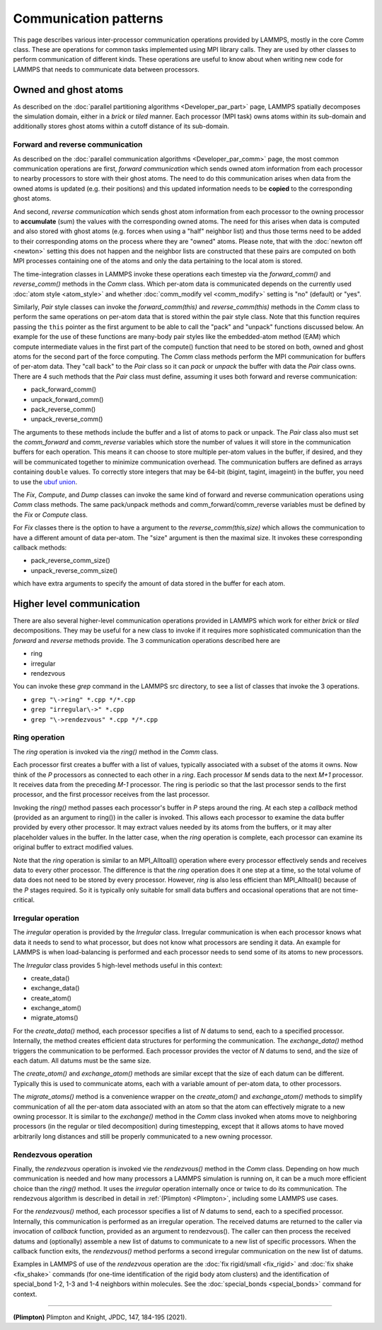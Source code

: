 Communication patterns
----------------------

This page describes various inter-processor communication operations
provided by LAMMPS, mostly in the core *Comm* class.  These are operations
for common tasks implemented using MPI library calls.  They are used by
other classes to perform communication of different kinds.  These
operations are useful to know about when writing new code for LAMMPS
that needs to communicate data between processors.

Owned and ghost atoms
^^^^^^^^^^^^^^^^^^^^^

As described on the :doc:`parallel partitioning algorithms
<Developer_par_part>` page, LAMMPS spatially decomposes the simulation
domain, either in a *brick* or *tiled* manner.  Each processor (MPI
task) owns atoms within its sub-domain and additionally stores ghost
atoms within a cutoff distance of its sub-domain.

Forward and reverse communication
=================================

As described on the :doc:`parallel communication algorithms
<Developer_par_comm>` page, the most common communication operations are
first, *forward communication* which sends owned atom information from
each processor to nearby processors to store with their ghost atoms.
The need to do this communication arises when data from the owned atoms
is updated (e.g. their positions) and this updated information needs to
be **copied** to the corresponding ghost atoms.

And second, *reverse communication* which sends ghost atom information
from each processor to the owning processor to **accumulate** (sum) the
values with the corresponding owned atoms.  The need for this arises
when data is computed and also stored with ghost atoms (e.g. forces when
using a "half" neighbor list) and thus those terms need to be added to
their corresponding atoms on the process where they are "owned" atoms.
Please note, that with the :doc:`newton off <newton>` setting this does
not happen and the neighbor lists are constructed that these pairs are
computed on both MPI processes containing one of the atoms and only the
data pertaining to the local atom is stored.

The time-integration classes in LAMMPS invoke these operations each
timestep via the *forward_comm()* and *reverse_comm()* methods in the
*Comm* class.  Which per-atom data is communicated depends on the
currently used :doc:`atom style <atom_style>` and whether
:doc:`comm_modify vel <comm_modify>` setting is "no" (default) or "yes".

Similarly, *Pair* style classes can invoke the *forward_comm(this)*
and *reverse_comm(this)* methods in the *Comm* class to perform the
same operations on per-atom data that is stored within the pair style
class. Note that this function requires passing the ``this`` pointer
as the first argument to be able to call the "pack" and "unpack" functions
discussed below.  An example for the use of these functions are many-body pair
styles like the embedded-atom method (EAM) which compute intermediate
values in the first part of the compute() function that need to be
stored on both, owned and ghost atoms for the second part of the force
computing.  The *Comm* class methods perform the MPI communication for
buffers of per-atom data.  They "call back" to the *Pair* class so it can *pack*
or *unpack* the buffer with data the *Pair* class owns.  There are 4
such methods that the *Pair* class must define, assuming it uses both
forward and reverse communication:

* pack_forward_comm()
* unpack_forward_comm()
* pack_reverse_comm()
* unpack_reverse_comm()

The arguments to these methods include the buffer and a list of atoms to
pack or unpack.  The *Pair* class also must set the *comm_forward* and
*comm_reverse* variables which store the number of values it will store
in the communication buffers for each operation.  This means it can
choose to store multiple per-atom values in the buffer, if desired, and
they will be communicated together to minimize communication overhead.
The communication buffers are defined as arrays containing ``double``
values.  To correctly store integers that may be 64-bit (bigint,
tagint, imageint) in the buffer, you need to use the `ubuf union
<Communication buffer coding with ubuf>`_.

The *Fix*, *Compute*, and *Dump* classes can invoke the same kind of
forward and reverse communication operations using *Comm* class methods.
The same pack/unpack methods and comm_forward/comm_reverse variables
must be defined by the *Fix* or *Compute* class.

For *Fix* classes there is the option to have a argument to the
*reverse_comm(this,size)* which allows the communication to have
a different amount of data per-atom.  The "size" argument is then
the maximal size.  It invokes these corresponding callback methods:

* pack_reverse_comm_size()
* unpack_reverse_comm_size()

which have extra arguments to specify the amount of data stored
in the buffer for each atom.

Higher level communication
^^^^^^^^^^^^^^^^^^^^^^^^^^

There are also several higher-level communication operations provided
in LAMMPS which work for either *brick* or *tiled* decompositions.
They may be useful for a new class to invoke if it requires more
sophisticated communication than the *forward* and *reverse* methods
provide.  The 3 communication operations described here are

* ring
* irregular
* rendezvous

You can invoke these *grep* command in the LAMMPS src directory, to
see a list of classes that invoke the 3 operations.

* ``grep "\->ring" *.cpp */*.cpp``
* ``grep "irregular\->" *.cpp``
* ``grep "\->rendezvous" *.cpp */*.cpp``

Ring operation
==============

The *ring* operation is invoked via the *ring()* method in the *Comm*
class.

Each processor first creates a buffer with a list of values, typically
associated with a subset of the atoms it owns.  Now think of the *P*
processors as connected to each other in a *ring*.  Each processor *M*
sends data to the next *M+1* processor.  It receives data from the
preceding *M-1* processor.  The ring is periodic so that the last
processor sends to the first processor, and the first processor
receives from the last processor.

Invoking the *ring()* method passes each processor's buffer in *P*
steps around the ring.  At each step a *callback* method (provided as
an argument to ring()) in the caller is invoked.  This allows each
processor to examine the data buffer provided by every other
processor.  It may extract values needed by its atoms from the
buffers, or it may alter placeholder values in the buffer.  In the
latter case, when the *ring* operation is complete, each processor can
examine its original buffer to extract modified values.

Note that the *ring* operation is similar to an MPI_Alltoall()
operation where every processor effectively sends and receives data to
every other processor.  The difference is that the *ring* operation
does it one step at a time, so the total volume of data does not need
to be stored by every processor.  However, *ring* is also less
efficient than MPI_Alltoall() because of the *P* stages required.  So
it is typically only suitable for small data buffers and occasional
operations that are not time-critical.

Irregular operation
===================

The *irregular* operation is provided by the *Irregular* class.
Irregular communication is when each processor knows what data it
needs to send to what processor, but does not know what processors are
sending it data.  An example for LAMMPS is when load-balancing is
performed and each processor needs to send some of its atoms to new
processors.

The *Irregular* class provides 5 high-level methods useful in this
context:

* create_data()
* exchange_data()
* create_atom()
* exchange_atom()
* migrate_atoms()

For the *create_data()* method, each processor specifies a list of *N*
datums to send, each to a specified processor.  Internally, the method
creates efficient data structures for performing the communication.
The *exchange_data()* method triggers the communication to be
performed.  Each processor provides the vector of *N* datums to send,
and the size of each datum.  All datums must be the same size.

The *create_atom()* and *exchange_atom()* methods are similar except
that the size of each datum can be different.  Typically this is used
to communicate atoms, each with a variable amount of per-atom data, to
other processors.

The *migrate_atoms()* method is a convenience wrapper on the
*create_atom()* and *exchange_atom()* methods to simplify
communication of all the per-atom data associated with an atom so that
the atom can effectively migrate to a new owning processor.  It is
similar to the *exchange()* method in the *Comm* class invoked when
atoms move to neighboring processors (in the regular or tiled
decomposition) during timestepping, except that it allows atoms to
have moved arbitrarily long distances and still be properly
communicated to a new owning processor.

Rendezvous operation
====================

Finally, the *rendezvous* operation is invoked vie the *rendezvous()*
method in the *Comm* class.  Depending on how much communication is
needed and how many processors a LAMMPS simulation is running on, it
can be a much more efficient choice than the *ring()* method.  It uses
the *irregular* operation internally once or twice to do its
communication.  The rendezvous algorithm is described in detail in
:ref:`(Plimpton) <Plimpton>`, including some LAMMPS use cases.

For the *rendezvous()* method, each processor specifies a list of *N*
datums to send, each to a specified processor.  Internally, this
communication is performed as an irregular operation.  The received
datums are returned to the caller via invocation of *callback*
function, provided as an argument to rendezvous().  The caller can
then process the received datums and (optionally) assemble a new list
of datums to communicate to a new list of specific processors.  When
the callback function exits, the *rendezvous()* method performs a
second irregular communication on the new list of datums.

Examples in LAMMPS of use of the *rendezvous* operation are the
:doc:`fix rigid/small <fix_rigid>` and :doc:`fix shake
<fix_shake>` commands (for one-time identification of the rigid body
atom clusters) and the identification of special_bond 1-2, 1-3 and 1-4
neighbors within molecules.  See the :doc:`special_bonds <special_bonds>`
command for context.

----------

.. _Plimpton:

**(Plimpton)** Plimpton and Knight, JPDC, 147, 184-195 (2021).
